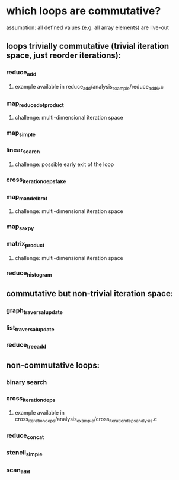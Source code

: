 * which loops are commutative?
  assumption: all defined values (e.g. all array elements) are live-out
** loops trivially commutative (trivial iteration space, just reorder iterations):
*** reduce_add
**** example available in reduce_add/analysis_example/reduce_add_6.c
*** map_reduce_dot_product
**** challenge: multi-dimensional iteration space
*** map_simple
*** linear_search
**** challenge: possible early exit of the loop
*** cross_iteration_deps_fake
*** map_mandelbrot
**** challenge: multi-dimensional iteration space
*** map_saxpy
*** matrix_product
**** challenge: multi-dimensional iteration space
*** reduce_histogram
** commutative but non-trivial iteration space:
*** graph_traversal_update
*** list_traversal_update
*** reduce_tree_add
** non-commutative loops:
*** binary search
*** cross_iteration_deps
**** example available in cross_iteration_deps/analysis_example/cross_iteration_deps_analysis.c
*** reduce_concat
*** stencil_simple
*** scan_add

